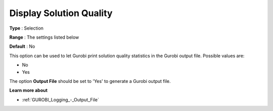 .. _GUROBI_Logging_-_Display_Solution_Quality:


Display Solution Quality
========================



**Type** :	Selection	

**Range** :	The settings listed below	

**Default** :	No	



This option can be used to let Gurobi print solution quality statistics in the Gurobi output file. Possible values are:



*	No
*	Yes




The option **Output File**  should be set to 'Yes' to generate a Gurobi output file.





**Learn more about** 

*	:ref:`GUROBI_Logging_-_Output_File` 



